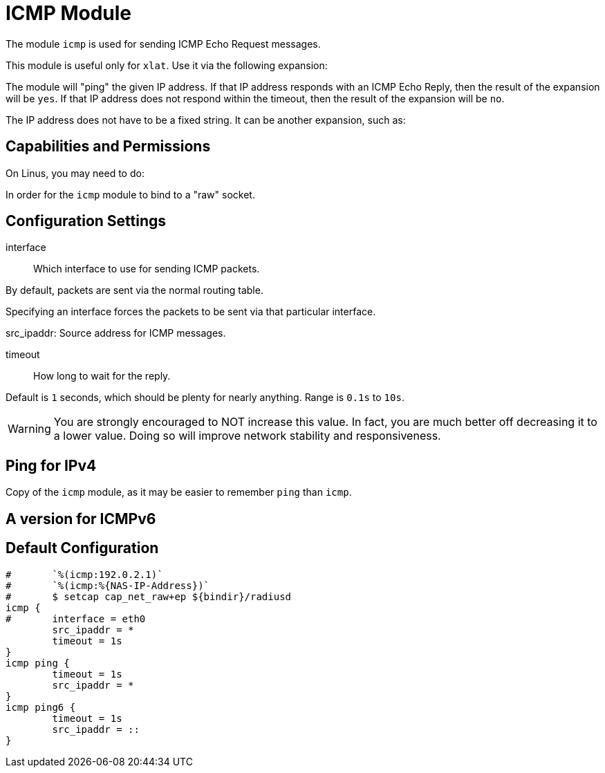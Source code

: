 



= ICMP Module

The module `icmp` is used for sending ICMP Echo Request messages.

This module is useful only for `xlat`.  Use it via the following expansion:


The module will "ping" the given IP address.  If that IP address responds
with an ICMP Echo Reply, then the result of the expansion will be `yes`.
If that IP address does not respond within the timeout, then the result
of the expansion will be `no`.

The IP address does not have to be a fixed string.  It can be another
expansion, such as:



== Capabilities and Permissions

On Linus, you may need to do:


In order for the `icmp` module to bind to a "raw" socket.



## Configuration Settings


interface:: Which interface to use for sending ICMP packets.

By default, packets are sent via the normal routing table.

Specifying an interface forces the packets to be sent via
that particular interface.



src_ipaddr: Source address for ICMP messages.



timeout:: How long to wait for the reply.

Default is `1` seconds, which should be plenty for nearly
anything. Range is `0.1s` to `10s`.

WARNING: You are strongly encouraged to NOT increase this
value.  In fact, you are much better off decreasing it to a
lower value.  Doing so will improve network stability and
responsiveness.



## Ping for IPv4

Copy of the `icmp` module, as it may be easier to remember `ping` than `icmp`.



## A version for ICMPv6


== Default Configuration

```
#	`%(icmp:192.0.2.1)`
#	`%(icmp:%{NAS-IP-Address})`
#	$ setcap cap_net_raw+ep ${bindir}/radiusd
icmp {
#	interface = eth0
	src_ipaddr = *
	timeout = 1s
}
icmp ping {
	timeout = 1s
	src_ipaddr = *
}
icmp ping6 {
	timeout = 1s
	src_ipaddr = ::
}
```

